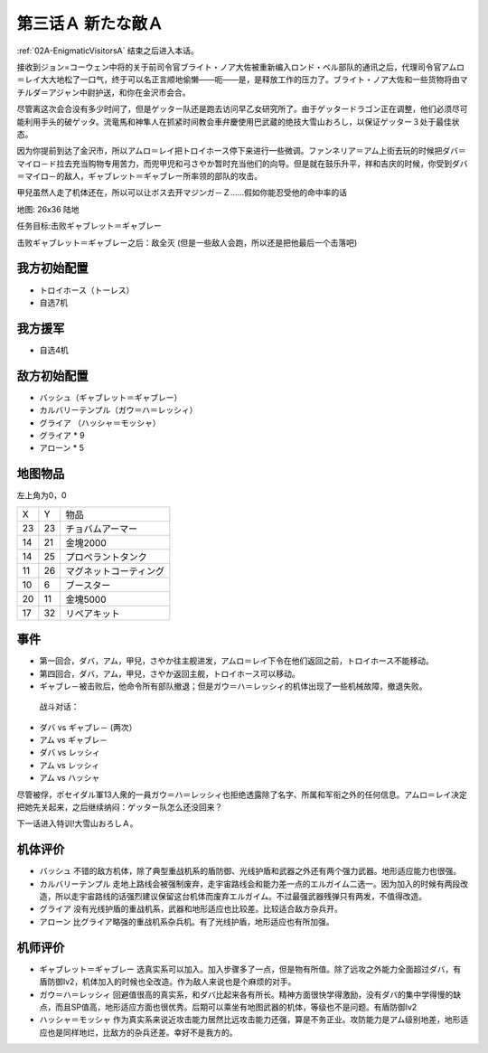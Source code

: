 .. _03A-ANewEnemyA:

第三话Ａ 新たな敵Ａ 
===============================

:ref:`02A-EnigmaticVisitorsA` 结束之后进入本话。

接收到ジョン=コーウェン中将的关于前司令官ブライト・ノア大佐被重新编入ロンド・ベル部队的通讯之后，代理司令官アムロ＝レイ大大地松了一口气，终于可以名正言顺地偷懒——呃——是，是释放工作的压力了。ブライト・ノア大佐和一些货物将由マチルダ＝アジャン中尉护送，和你在金沢市会合。

尽管离这次会合没有多少时间了，但是ゲッター队还是跑去访问早乙女研究所了。由于ゲッタードラゴン正在调整，他们必须尽可能利用手头的破ゲッタ。流竜馬和神隼人在抓紧时间教会車弁慶使用巴武蔵的绝技大雪山おろし，以保证ゲッター３处于最佳状态。

因为你提前到达了金沢市，所以アムロ＝レイ把トロイホース停下来进行一些微调。ファンネリア＝アム上街去玩的时候把ダバ＝マイロ－ド拉去充当购物专用苦力，而兜甲児和弓さやか暂时充当他们的向导。但是就在鼓乐升平，祥和吉庆的时候，你受到ダバ＝マイロ－的敌人，ギャブレット＝ギャブレー所率领的部队的攻击。

甲兒虽然人走了机体还在，所以可以让ボス去开マジンガ－Ｚ……假如你能忍受他的命中率的话

地图: 26x36 陆地

任务目标:击败ギャブレット＝ギャブレー

击败ギャブレット＝ギャブレー之后：敌全灭 (但是一些敌人会跑，所以还是把他最后一个击落吧)

------------------
我方初始配置
------------------

* トロイホース（トーレス）
* 自选7机

---------
我方援军
---------

* 自选4机

------------------
敌方初始配置
------------------

* バッシュ（ギャブレット＝ギャブレー）
* カルバリーテンプル（ガウ＝ハ＝レッシィ）
* グライア （ハッシャ＝モッシャ）
* グライア * 9
* アローン * 5

-------------
地图物品
-------------

左上角为0，0

+----+----+------------------------+
| X  | Y  |物品                    |
+----+----+------------------------+
| 23 | 23 | チョバムアーマー       |
+----+----+------------------------+
| 14 | 21 | 金塊2000               |
+----+----+------------------------+
| 14 | 25 | プロペラントタンク     |
+----+----+------------------------+
| 11 | 26 | マグネットコーティング |
+----+----+------------------------+
| 10 | 6  | ブースター             |
+----+----+------------------------+
| 20 | 11 | 金塊5000               |
+----+----+------------------------+
| 17 | 32 | リペアキット           |
+----+----+------------------------+

------------------
事件
------------------

* 第一回合，ダバ，アム，甲兒，さやか往主舰进发，アムロ＝レイ下令在他们返回之前，トロイホース不能移动。
* 第四回合，ダバ，アム，甲兒，さやか返回主舰，トロイホース可以移动。
* ギャブレ－被击败后，他命令所有部队撤退；但是ガウ＝ハ＝レッシィ的机体出现了一些机械故障，撤退失败。

 战斗对话：

* ダバ vs ギャブレ－ (两次）
* アム vs ギャブレ－
* ダバ vs レッシィ
* アム vs レッシィ
* アム vs ハッシャ



尽管被俘，ポセイダル軍13人衆的一員ガウ＝ハ＝レッシィ也拒绝透露除了名字、所属和军衔之外的任何信息。アムロ＝レイ决定把她先关起来，之后继续纳闷：ゲッター队怎么还没回来？

下一话进入特训!大雪山おろしＡ。

----------
机体评价
----------
* バッシュ 不错的敌方机体，除了典型重战机系的盾防御、光线护盾和武器之外还有两个强力武器。地形适应能力也很强。
* カルバリーテンプル 走地上路线会被强制废弃，走宇宙路线会和能力差一点的エルガイム二选一。因为加入的时候有两段改造，所以走宇宙路线的话强烈建议保留这台机体而废弃エルガイム。不过最强武器残弹只有两发，不值得改造。
* グライア 没有光线护盾的重战机系，武器和地形适应也比较差。比较适合敌方杂兵开。
* アローン 比グライア略强的重战机系杂兵机。有了光线护盾，地形适应也有所加强。

----------
机师评价
----------
* ギャブレット＝ギャブレー 选真实系可以加入。加入步骤多了一点，但是物有所值。除了远攻之外能力全面超过ダバ，有盾防御lv2，机体加入的时候也全改造。作为敌人来说也是个麻烦的对手。
* ガウ＝ハ＝レッシィ 回避值很高的真实系，和ダバ比起来各有所长。精神方面很快学得激励，没有ダバ的集中学得慢的缺点，而且SP值高，地形适应方面也很优秀。后期可以乘坐有地图武器的机体，等级也不是问题。有盾防御lv2
* ハッシャ＝モッシャ 作为真实系来说近攻击能力居然比远攻击能力还强，算是不务正业。攻防能力是アム级别地差，地形适应也是同样地烂，比敌方的杂兵还差。幸好不是我方的。